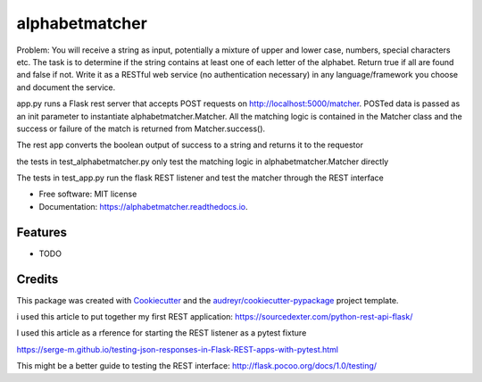 ===============
alphabetmatcher
===============


.. image:: https://img.shields.io/pypi/v/alphabetmatcher.svg
        :target: https://pypi.python.org/pypi/alphabetmatcher

.. image:: https://img.shields.io/travis/natemarks/alphabetmatcher.svg
        :target: https://travis-ci.org/natemarks/alphabetmatcher

.. image:: https://readthedocs.org/projects/alphabetmatcher/badge/?version=latest
        :target: https://alphabetmatcher.readthedocs.io/en/latest/?badge=latest
        :alt: Documentation Status



Problem:
You will receive a string as input, potentially a mixture of upper and lower case, numbers, special characters etc. The task is to determine if the string contains at least one of each letter of the alphabet. Return true if all are found and false if not. Write it as a RESTful web service (no authentication necessary) in any language/framework you choose and document the service.


app.py runs a Flask rest server that accepts POST requests on http://localhost:5000/matcher.  POSTed data is passed as an init parameter to instantiate alphabetmatcher.Matcher.  All the matching logic is contained in the Matcher class and the success or failure of the match is returned from Matcher.success().

The rest app converts the boolean output of success to a string and returns it to the requestor

the tests in test_alphabetmatcher.py only test the matching logic in alphabetmatcher.Matcher directly

The tests in test_app.py run the flask REST listener and test the matcher through the REST interface


* Free software: MIT license
* Documentation: https://alphabetmatcher.readthedocs.io.


Features
--------

* TODO

Credits
-------

This package was created with Cookiecutter_ and the `audreyr/cookiecutter-pypackage`_ project template.

.. _Cookiecutter: https://github.com/audreyr/cookiecutter
.. _`audreyr/cookiecutter-pypackage`: https://github.com/audreyr/cookiecutter-pypackage


i used this article to put together my first REST application:
https://sourcedexter.com/python-rest-api-flask/


I used this article as a rference for starting the REST listener as a pytest fixture

https://serge-m.github.io/testing-json-responses-in-Flask-REST-apps-with-pytest.html

This might be a better guide to testing the REST interface:
http://flask.pocoo.org/docs/1.0/testing/


